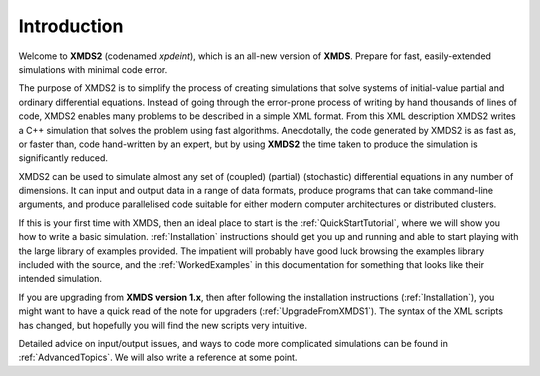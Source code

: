 Introduction
============

Welcome to **XMDS2** (codenamed `xpdeint`), which is an all-new version of **XMDS**.  Prepare for fast, easily-extended simulations with minimal code error.

The purpose of XMDS2 is to simplify the process of creating simulations that solve systems of initial-value partial and ordinary differential equations. Instead of going through the error-prone process of writing by hand thousands of lines of code, XMDS2 enables many problems to be described in a simple XML format. From this XML description XMDS2 writes a C++ simulation that solves the problem using fast algorithms. Anecdotally, the code generated by XMDS2 is as fast as, or faster than, code hand-written by an expert, but by using **XMDS2** the time taken to produce the simulation is significantly reduced.

XMDS2 can be used to simulate almost any set of (coupled) (partial) (stochastic) differential equations in any number of dimensions.  It can input and output data in a range of data formats, produce programs that can take command-line arguments, and produce parallelised code suitable for either modern computer architectures or distributed clusters.

If this is your first time with XMDS, then an ideal place to start is the :ref:`QuickStartTutorial`, where we will show you how to write a basic simulation.  :ref:`Installation` instructions should get you up and running and able to start playing with the large library of examples provided. The impatient will probably have good luck browsing the examples library included with the source, and the :ref:`WorkedExamples` in this documentation for something that looks like their intended simulation.

If you are upgrading from **XMDS version 1.x**, then after following the installation instructions (:ref:`Installation`), you might want to have a quick read of the note for upgraders (:ref:`UpgradeFromXMDS1`).  The syntax of the XML scripts has changed, but hopefully you will find the new scripts very intuitive.

Detailed advice on input/output issues, and ways to code more complicated simulations can be found in :ref:`AdvancedTopics`.  We will also write a reference at some point.
